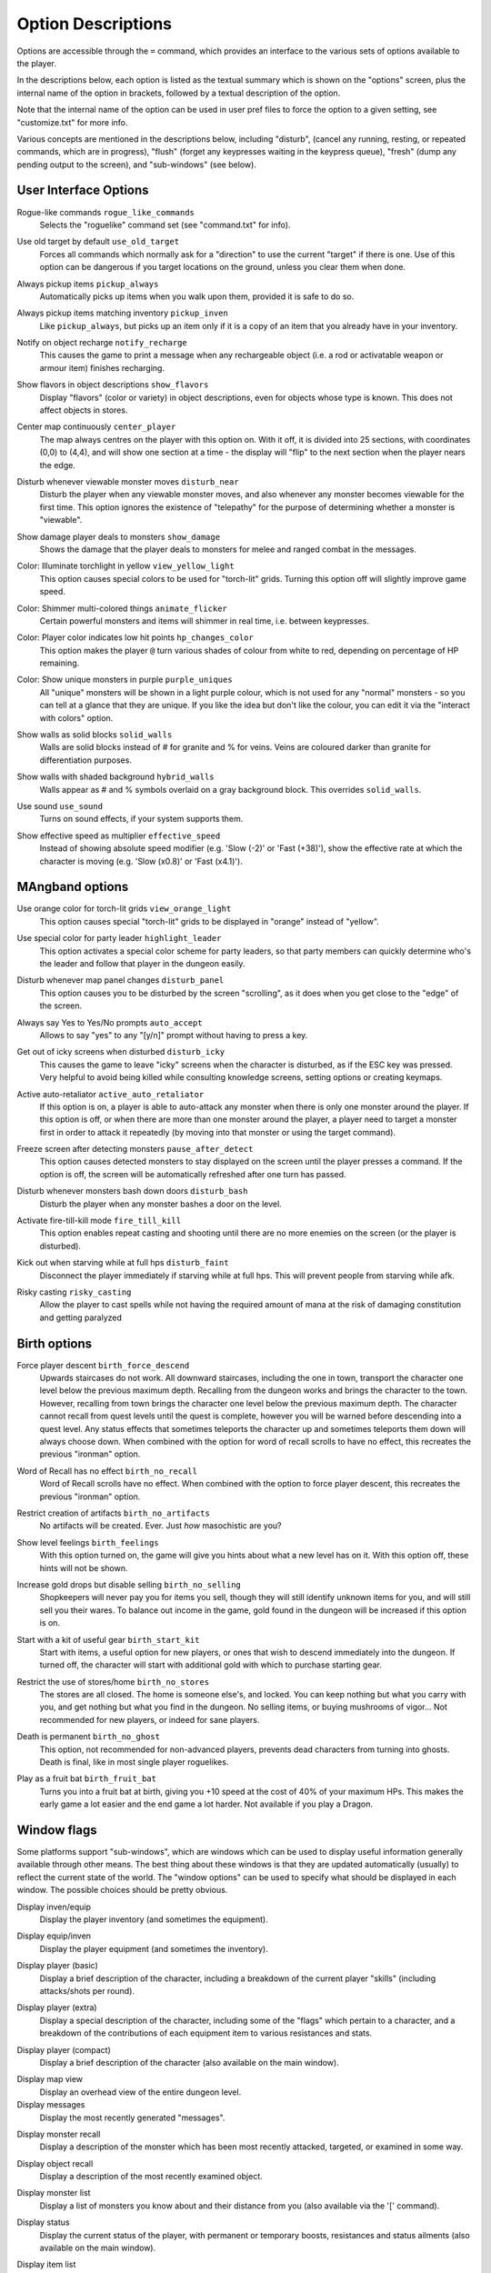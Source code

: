 Option Descriptions
===================

Options are accessible through the ``=`` command, which provides an
interface to the various sets of options available to the player.

In the descriptions below, each option is listed as the textual summary
which is shown on the "options" screen, plus the internal name of the
option in brackets, followed by a textual description of the option.

Note that the internal name of the option can be used in user pref files to
force the option to a given setting, see "customize.txt" for more info.

Various concepts are mentioned in the descriptions below, including 
"disturb", (cancel any running, resting, or repeated commands, which are in
progress), "flush" (forget any keypresses waiting in the keypress queue),
"fresh" (dump any pending output to the screen), and "sub-windows" (see
below).

User Interface Options
----------------------

..

Rogue-like commands ``rogue_like_commands``
  Selects the "roguelike" command set (see "command.txt" for info).

..

Use old target by default ``use_old_target``
  Forces all commands which normally ask for a "direction" to use the
  current "target" if there is one. Use of this option can be dangerous if
  you target locations on the ground, unless you clear them when done.

..

Always pickup items ``pickup_always``
  Automatically picks up items when you walk upon them, provided it is safe
  to do so.

..

Always pickup items matching inventory ``pickup_inven``
  Like ``pickup_always``, but picks up an item only if it is a copy of an
  item that you already have in your inventory.

..

Notify on object recharge ``notify_recharge``
  This causes the game to print a message when any rechargeable object
  (i.e. a rod or activatable weapon or armour item) finishes recharging.

..

Show flavors in object descriptions ``show_flavors``
  Display "flavors" (color or variety) in object descriptions, even for
  objects whose type is known. This does not affect objects in stores.

..

Center map continuously ``center_player``
  The map always centres on the player with this option on. With it off, it
  is divided into 25 sections, with coordinates (0,0) to (4,4), and will
  show one section at a time - the display will "flip" to the next section
  when the player nears the edge.

..

Disturb whenever viewable monster moves ``disturb_near``
  Disturb the player when any viewable monster moves, and also whenever any
  monster becomes viewable for the first time. This option ignores the
  existence of "telepathy" for the purpose of determining whether a monster is
  "viewable".

..

Show damage player deals to monsters ``show_damage``
  Shows the damage that the player deals to monsters for melee and ranged
  combat in the messages.

..

Color: Illuminate torchlight in yellow ``view_yellow_light``
  This option causes special colors to be used for "torch-lit" grids.
  Turning this option off will slightly improve game speed.

..

Color: Shimmer multi-colored things ``animate_flicker``
  Certain powerful monsters and items will shimmer in real time, i.e.
  between keypresses.

..

Color: Player color indicates low hit points ``hp_changes_color``
  This option makes the player ``@`` turn various shades of colour from
  white to red, depending on percentage of HP remaining.

..

Color: Show unique monsters in purple ``purple_uniques``
  All "unique" monsters will be shown in a light purple colour, which is
  not used for any "normal" monsters - so you can tell at a glance that
  they are unique. If you like the idea but don't like the colour, you can
  edit it via the "interact with colors" option.

..

Show walls as solid blocks ``solid_walls``
  Walls are solid blocks instead of # for granite and % for veins. Veins
  are coloured darker than granite for differentiation purposes.

..

Show walls with shaded background ``hybrid_walls``
  Walls appear as # and % symbols overlaid on a gray background block.
  This overrides ``solid_walls``.

..

Use sound ``use_sound``
  Turns on sound effects, if your system supports them.

..

Show effective speed as multiplier ``effective_speed``
  Instead of showing absolute speed modifier (e.g. 'Slow (-2)' or 'Fast (+38)'),
  show the effective rate at which the character is moving (e.g. 'Slow (x0.8)'
  or 'Fast (x4.1)').

MAngband options
----------------

..

Use orange color for torch-lit grids ``view_orange_light``
  This option causes special "torch-lit" grids to be displayed in "orange"
  instead of "yellow".

..

Use special color for party leader ``highlight_leader``
  This option activates a special color scheme for party leaders, so that party
  members can quickly determine who's the leader and follow that player in
  the dungeon easily.

..

Disturb whenever map panel changes ``disturb_panel``
  This option causes you to be disturbed by the screen "scrolling", as it does
  when you get close to the "edge" of the screen.

..

Always say Yes to Yes/No prompts ``auto_accept``
  Allows to say "yes" to any "[y/n]" prompt without having to press a key.

..

Get out of icky screens when disturbed ``disturb_icky``
  This causes the game to leave "icky" screens when the character is disturbed,
  as if the ESC key was pressed. Very helpful to avoid being killed while
  consulting knowledge screens, setting options or creating keymaps.

..

Active auto-retaliator ``active_auto_retaliator``
  If this option is on, a player is able to auto-attack any monster when there
  is only one monster around the player. If this option is off, or when there
  are more than one monster around the player, a player need to target
  a monster first in order to attack it repeatedly (by moving into that monster
  or using the target command).

..

Freeze screen after detecting monsters ``pause_after_detect``
  This option causes detected monsters to stay displayed on the screen until
  the player presses a command. If the option is off, the screen will be
  automatically refreshed after one turn has passed.

..

Disturb whenever monsters bash down doors ``disturb_bash``
  Disturb the player when any monster bashes a door on the level.

..

Activate fire-till-kill mode ``fire_till_kill``
  This option enables repeat casting and shooting until there are no more
  enemies on the screen (or the player is disturbed).

..

Kick out when starving while at full hps ``disturb_faint``
  Disconnect the player immediately if starving while at full hps. This will
  prevent people from starving while afk.

..

Risky casting ``risky_casting``
  Allow the player to cast spells while not having the required amount of mana
  at the risk of damaging constitution and getting paralyzed

Birth options
-------------

..

Force player descent ``birth_force_descend``
  Upwards staircases do not work. All downward staircases, including the
  one in town, transport the character one level below the previous maximum
  depth. Recalling from the dungeon works and brings the character to the
  town. However, recalling from town brings the character one level
  below the previous maximum depth. The character cannot recall from quest
  levels until the quest is complete, however you will be warned before
  descending into a quest level. Any status effects that sometimes
  teleports the character up and sometimes teleports them down will always
  choose down. When combined with the option for word of recall scrolls
  to have no effect, this recreates the previous "ironman" option.

..

Word of Recall has no effect ``birth_no_recall``
  Word of Recall scrolls have no effect. When combined with the option
  to force player descent, this recreates the previous "ironman" option.

..

Restrict creation of artifacts ``birth_no_artifacts``
  No artifacts will be created. Ever. Just *how* masochistic are you?

..

Show level feelings ``birth_feelings``
  With this option turned on, the game will give you hints about what a new
  level has on it. With this option off, these hints will not be shown.

..

Increase gold drops but disable selling ``birth_no_selling``
  Shopkeepers will never pay you for items you sell, though they will still
  identify unknown items for you, and will still sell you their wares. To
  balance out income in the game, gold found in the dungeon will be
  increased if this option is on.

..

Start with a kit of useful gear ``birth_start_kit``
  Start with items, a useful option for new players, or ones that wish
  to descend immediately into the dungeon. If turned off, the character
  will start with additional gold with which to purchase starting gear.

..

Restrict the use of stores/home ``birth_no_stores``
  The stores are all closed. The home is someone else's, and locked. You
  can keep nothing but what you carry with you, and get nothing but what
  you find in the dungeon. No selling items, or buying mushrooms of 
  vigor... Not recommended for new players, or indeed for sane players.

..

Death is permanent ``birth_no_ghost``
  This option, not recommended for non-advanced players, prevents dead
  characters from turning into ghosts. Death is final, like in most single
  player roguelikes.

..

Play as a fruit bat ``birth_fruit_bat``
  Turns you into a fruit bat at birth, giving you +10 speed at the cost of 40%
  of your maximum HPs. This makes the early game a lot easier and the end game
  a lot harder. Not available if you play a Dragon.

Window flags
------------

Some platforms support "sub-windows", which are windows which can be used
to display useful information generally available through other means. The
best thing about these windows is that they are updated automatically
(usually) to reflect the current state of the world. The "window options"
can be used to specify what should be displayed in each window. The 
possible choices should be pretty obvious.

..

Display inven/equip
  Display the player inventory (and sometimes the equipment).

..

Display equip/inven
  Display the player equipment (and sometimes the inventory).

..

Display player (basic)
  Display a brief description of the character, including a breakdown of
  the current player "skills" (including attacks/shots per round).

..

Display player (extra)
  Display a special description of the character, including some of the
  "flags" which pertain to a character, and a breakdown of the contributions
  of each equipment item to various resistances and stats.

..

Display player (compact)
  Display a brief description of the character (also available on the main
  window).

..

Display map view
  Display an overhead view of the entire dungeon level.

Display messages
  Display the most recently generated "messages".

..

Display monster recall
  Display a description of the monster which has been most recently
  attacked, targeted, or examined in some way.

..

Display object recall
  Display a description of the most recently examined object.

..

Display monster list
  Display a list of monsters you know about and their distance from you (also
  available via the '[' command).

..

Display status
  Display the current status of the player, with permanent or temporary boosts,
  resistances and status ailments (also available on the main window).

..

Display item list
  Display a list of items you know about and their distance from you.

..
 
Display chat messages
  Display chat messages in a separate sub-window. This will only work when
  selecting "Term-4" (or "Chat Window") as the chat window.

..

Display spell list
  Display the list of all spells that have been learned by the player.

..

Display special info
  Display special recall screens in a separate sub-window.

Left Over Information
---------------------

The ``hitpoint_warn`` value, if non-zero, is the percentage of maximal
hitpoints at which the player is warned that they may die. It is also used as
the cut-off for using the color red to display both hitpoints and mana, and as
a trigger for the time bubble slowdown effect.

The ``delay_factor`` value, if non-zero, will slow down the visual effects
used for missile, bolt, beam, and ball attacks. The actual time delay is
equal to ``delay_factor`` squared, in milliseconds.

The ``ignore_lvl`` value, if non-zero, is the quality level of items that are
considered "junk items" by the player. It can range from 1 (worthless items)
to 4 (all items except artifacts). This value can be set for nine different
categories of items: jewelry, dragon scale mails, melee weapons, missiles that
can be fired, missiles that can be thrown, other wearable items, books, junk
items and other consumable items.

The ``lazymove_delay`` value, if non-zero, will allow the player to move
diagonally by pressing the two appropriate arrow keys within the delay time.
This may be useful particularly when using a keyboard with no numpad.
